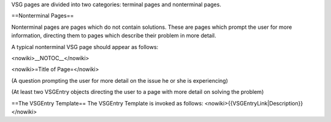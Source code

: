 VSG pages are divided into two categories: terminal pages and
nonterminal pages.

==Nonterminal Pages==

Nonterminal pages are pages which do not contain solutions. These are
pages which prompt the user for more information, directing them to
pages which describe their problem in more detail.

A typical nonterminal VSG page should appear as follows:

<nowiki>__NOTOC__</nowiki>

<nowiki>=Title of Page=</nowiki>

(A question prompting the user for more detail on the issue he or she is
experiencing)

(At least two VSGEntry objects directing the user to a page with more
detail on solving the problem)

==The VSGEntry Template== The VSGEntry Template is invoked as follows:
<nowiki>{{VSGEntryLink|Description}}</nowiki>
